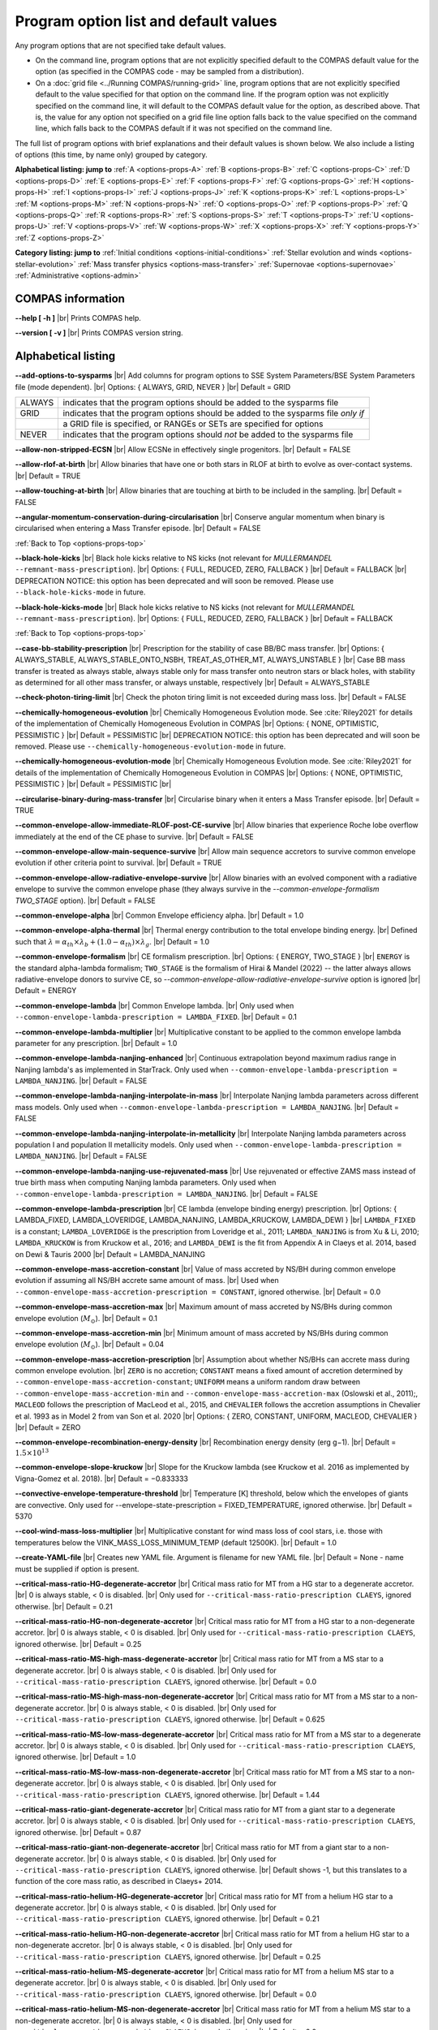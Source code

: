 Program option list and default values
======================================

Any program options that are not specified take default values.

- On the command line, program options that are not explicitly specified default to the COMPAS default value for the option (as specified in the COMPAS code - may be sampled from a distribution).

- On a :doc:`grid file <../Running COMPAS/running-grid>` line, program options that are not explicitly specified default to the value specified for that option on the command line. If the program option was not explicitly specified on the command line, it will default to the COMPAS default value for the option, as described above. That is, the value for any option not specified on a grid file line option falls back to the value specified on the command line, which falls back to the COMPAS default if it was not specified on the command line.


.. _options-props-top:

The full list of program options with brief explanations and their default values is shown below.  We also include a listing of options (this time, by name only) grouped by category.

**Alphabetical listing: jump to**
:ref:`A <options-props-A>` :ref:`B <options-props-B>` :ref:`C <options-props-C>` :ref:`D <options-props-D>`
:ref:`E <options-props-E>` :ref:`F <options-props-F>` :ref:`G <options-props-G>` :ref:`H <options-props-H>`
:ref:`I <options-props-I>` :ref:`J <options-props-J>` :ref:`K <options-props-K>` :ref:`L <options-props-L>`
:ref:`M <options-props-M>` :ref:`N <options-props-N>` :ref:`O <options-props-O>` :ref:`P <options-props-P>`
:ref:`Q <options-props-Q>` :ref:`R <options-props-R>` :ref:`S <options-props-S>` :ref:`T <options-props-T>`
:ref:`U <options-props-U>` :ref:`V <options-props-V>` :ref:`W <options-props-W>` :ref:`X <options-props-X>`
:ref:`Y <options-props-Y>` :ref:`Z <options-props-Z>`

**Category listing: jump to**
:ref:`Initial conditions <options-initial-conditions>`
:ref:`Stellar evolution and winds <options-stellar-evolution>`
:ref:`Mass transfer physics <options-mass-transfer>`
:ref:`Supernovae <options-supernovae>`
:ref:`Administrative <options-admin>`

COMPAS information
------------------

**--help [ -h ]** |br|
Prints COMPAS help.

**--version [ -v ]** |br|
Prints COMPAS version string.


Alphabetical listing
--------------------

.. _options-props-A:

**--add-options-to-sysparms** |br|
Add columns for program options to SSE System Parameters/BSE System Parameters file (mode dependent). |br|
Options: { ALWAYS, GRID, NEVER } |br|
Default = GRID

.. list-table::
   :widths: 11 80 
   :header-rows: 0
   :class: aligned-text

   * - ALWAYS
     - indicates that the program options should be added to the sysparms file
   * - GRID
     - indicates that the program options should be added to the sysparms file `only if`
   * -  
     - a GRID file is specified, or RANGEs or SETs are specified for options
   * - NEVER
     - indicates that the program options should `not` be added to the sysparms file

**--allow-non-stripped-ECSN** |br|
Allow ECSNe in effectively single progenitors. |br|
Default = FALSE

**--allow-rlof-at-birth** |br|
Allow binaries that have one or both stars in RLOF at birth to evolve as over-contact systems. |br|
Default = TRUE

**--allow-touching-at-birth** |br|
Allow binaries that are touching at birth to be included in the sampling. |br|
Default = FALSE

**--angular-momentum-conservation-during-circularisation** |br|
Conserve angular momentum when binary is circularised when entering a Mass Transfer episode. |br|
Default = FALSE

.. _options-props-B:

:ref:`Back to Top <options-props-top>`

**--black-hole-kicks** |br|
Black hole kicks relative to NS kicks (not relevant for `MULLERMANDEL` ``--remnant-mass-prescription``). |br|
Options: { FULL, REDUCED, ZERO, FALLBACK } |br|
Default = FALLBACK |br|
DEPRECATION NOTICE: this option has been deprecated and will soon be removed. Please use ``--black-hole-kicks-mode`` in future.

**--black-hole-kicks-mode** |br|
Black hole kicks relative to NS kicks (not relevant for `MULLERMANDEL` ``--remnant-mass-prescription``). |br|
Options: { FULL, REDUCED, ZERO, FALLBACK } |br|
Default = FALLBACK

.. _options-props-C:

:ref:`Back to Top <options-props-top>`

**--case-bb-stability-prescription** |br|
Prescription for the stability of case BB/BC mass transfer. |br|
Options: { ALWAYS_STABLE, ALWAYS_STABLE_ONTO_NSBH, TREAT_AS_OTHER_MT, ALWAYS_UNSTABLE } |br|
Case BB mass transfer is treated as always stable, always stable only for mass transfer onto neutron stars or black holes, with stability as determined for all other mass transfer, or always unstable, respectively |br|
Default = ALWAYS_STABLE

**--check-photon-tiring-limit** |br|
Check the photon tiring limit is not exceeded during mass loss. |br|
Default = FALSE

**--chemically-homogeneous-evolution** |br|
Chemically Homogeneous Evolution mode. See :cite:`Riley2021` for details of the implementation
of Chemically Homogeneous Evolution in COMPAS |br|
Options: { NONE, OPTIMISTIC, PESSIMISTIC } |br|
Default = PESSIMISTIC |br|
DEPRECATION NOTICE: this option has been deprecated and will soon be removed. Please use ``--chemically-homogeneous-evolution-mode`` in future.

**--chemically-homogeneous-evolution-mode** |br|
Chemically Homogeneous Evolution mode. See :cite:`Riley2021` for details of the implementation
of Chemically Homogeneous Evolution in COMPAS |br|
Options: { NONE, OPTIMISTIC, PESSIMISTIC } |br|
Default = PESSIMISTIC |br|

**--circularise-binary-during-mass-transfer** |br|
Circularise binary when it enters a Mass Transfer episode. |br|
Default = TRUE

**--common-envelope-allow-immediate-RLOF-post-CE-survive** |br|
Allow binaries that experience Roche lobe overflow immediately at the end of the CE phase to survive. |br|
Default = FALSE

**--common-envelope-allow-main-sequence-survive** |br|
Allow main sequence accretors to survive common envelope evolution if other criteria point to survival. |br|
Default = TRUE

**--common-envelope-allow-radiative-envelope-survive** |br| 
Allow binaries with an evolved component with a radiative envelope to survive the common envelope phase (they always survive in the 
`--common-envelope-formalism TWO_STAGE` option). |br|
Default = FALSE

**--common-envelope-alpha** |br|
Common Envelope efficiency alpha. |br|
Default = 1.0

**--common-envelope-alpha-thermal** |br|
Thermal energy contribution to the total envelope binding energy. |br|
Defined such that :math:`\lambda = \alpha_{th} \times \lambda_{b} + (1.0 - \alpha_{th}) \times \lambda_{g}`. |br|
Default = 1.0

**--common-envelope-formalism** |br|
CE formalism prescription. |br|
Options: { ENERGY, TWO_STAGE } |br|
``ENERGY`` is the standard alpha-lambda formalism; ``TWO_STAGE`` is the formalism of Hirai & Mandel (2022) -- the latter always allows radiative-envelope 
donors to survive CE, so `--common-envelope-allow-radiative-envelope-survive` option is ignored |br| 
Default = ENERGY

**--common-envelope-lambda** |br|
Common Envelope lambda. |br|
Only used when ``--common-envelope-lambda-prescription = LAMBDA_FIXED``. |br|
Default = 0.1

**--common-envelope-lambda-multiplier** |br|
Multiplicative constant to be applied to the common envelope lambda parameter for any prescription. |br|
Default = 1.0

**--common-envelope-lambda-nanjing-enhanced** |br|
Continuous extrapolation beyond maximum radius range in Nanjing lambda's as implemented in StarTrack. Only used when ``--common-envelope-lambda-prescription = LAMBDA_NANJING``. |br|
Default = FALSE

**--common-envelope-lambda-nanjing-interpolate-in-mass** |br|
Interpolate Nanjing lambda parameters across different mass models. Only used when ``--common-envelope-lambda-prescription = LAMBDA_NANJING``. |br|
Default = FALSE

**--common-envelope-lambda-nanjing-interpolate-in-metallicity** |br|
Interpolate Nanjing lambda parameters across population I and population II metallicity models. Only used when ``--common-envelope-lambda-prescription = LAMBDA_NANJING``. |br|
Default = FALSE

**--common-envelope-lambda-nanjing-use-rejuvenated-mass** |br|
Use rejuvenated or effective ZAMS mass instead of true birth mass when computing Nanjing lambda parameters. Only used when ``--common-envelope-lambda-prescription = LAMBDA_NANJING``. |br|
Default = FALSE

**--common-envelope-lambda-prescription** |br|
CE lambda (envelope binding energy) prescription. |br|
Options: { LAMBDA_FIXED, LAMBDA_LOVERIDGE, LAMBDA_NANJING, LAMBDA_KRUCKOW, LAMBDA_DEWI } |br|
``LAMBDA_FIXED`` is a constant; ``LAMBDA_LOVERIDGE`` is the prescription from Loveridge et al., 2011; ``LAMBDA_NANJING`` is from Xu & Li, 2010; ``LAMBDA_KRUCKOW`` is from Kruckow et al., 2016; and ``LAMBDA_DEWI`` is the fit from Appendix A in Claeys et al. 2014, based on Dewi & Tauris 2000 |br|
Default = LAMBDA_NANJING

**--common-envelope-mass-accretion-constant** |br|
Value of mass accreted by NS/BH during common envelope evolution if assuming all NS/BH accrete same amount of mass. |br|
Used when ``--common-envelope-mass-accretion-prescription = CONSTANT``, ignored otherwise. |br|
Default = 0.0

**--common-envelope-mass-accretion-max** |br|
Maximum amount of mass accreted by NS/BHs during common envelope evolution (:math:`M_\odot`). |br|
Default = 0.1

**--common-envelope-mass-accretion-min** |br|
Minimum amount of mass accreted by NS/BHs during common envelope evolution (:math:`M_\odot`). |br|
Default = 0.04

**--common-envelope-mass-accretion-prescription** |br|
Assumption about whether NS/BHs can accrete mass during common envelope evolution. |br|
``ZERO`` is no accretion; ``CONSTANT`` means a fixed amount of accretion determined by ``--common-envelope-mass-accretion-constant``; ``UNIFORM`` means a uniform random draw between ``--common-envelope-mass-accretion-min`` and ``--common-envelope-mass-accretion-max`` (Oslowski et al., 2011);, ``MACLEOD`` follows the prescription of MacLeod et al., 2015, and ``CHEVALIER`` follows the accretion assumptions in Chevalier et al. 1993 as in Model 2 from van Son et al. 2020 |br|
Options: { ZERO, CONSTANT, UNIFORM, MACLEOD, CHEVALIER } |br|
Default = ZERO

**--common-envelope-recombination-energy-density** |br|
Recombination energy density (erg g−1). |br|
Default = :math:`1.5 \times 10^{13}`

**--common-envelope-slope-kruckow** |br|
Slope for the Kruckow lambda (see Kruckow et al. 2016 as implemented by Vigna-Gomez et al. 2018). |br|
Default = −0.833333

**--convective-envelope-temperature-threshold** |br|
Temperature [K] threshold, below which the envelopes of giants are convective. 
Only used for --envelope-state-prescription = FIXED_TEMPERATURE, ignored otherwise. |br|
Default = 5370

**--cool-wind-mass-loss-multiplier** |br|
Multiplicative constant for wind mass loss of cool stars, i.e. those with temperatures below the
VINK_MASS_LOSS_MINIMUM_TEMP (default 12500K). |br|
Default = 1.0

**--create-YAML-file** |br|
Creates new YAML file.  Argument is filename for new YAML file. |br|
Default = None - name must be supplied if option is present.

**--critical-mass-ratio-HG-degenerate-accretor** |br|
Critical mass ratio for MT from a HG star to a degenerate accretor. |br|
0 is always stable, < 0 is disabled. |br|
Only used for ``--critical-mass-ratio-prescription CLAEYS``, ignored otherwise. |br|
Default = 0.21

**--critical-mass-ratio-HG-non-degenerate-accretor** |br|
Critical mass ratio for MT from a HG star to a non-degenerate accretor. |br|
0 is always stable, < 0 is disabled. |br|
Only used for ``--critical-mass-ratio-prescription CLAEYS``, ignored otherwise. |br|
Default = 0.25

**--critical-mass-ratio-MS-high-mass-degenerate-accretor** |br|
Critical mass ratio for MT from a MS star to a degenerate accretor. |br|
0 is always stable, < 0 is disabled. |br|
Only used for ``--critical-mass-ratio-prescription CLAEYS``, ignored otherwise. |br|
Default = 0.0

**--critical-mass-ratio-MS-high-mass-non-degenerate-accretor** |br|
Critical mass ratio for MT from a MS star to a non-degenerate accretor. |br|
0 is always stable, < 0 is disabled. |br|
Only used for ``--critical-mass-ratio-prescription CLAEYS``, ignored otherwise. |br|
Default = 0.625

**--critical-mass-ratio-MS-low-mass-degenerate-accretor** |br|
Critical mass ratio for MT from a MS star to a degenerate accretor. |br|
0 is always stable, < 0 is disabled. |br|
Only used for ``--critical-mass-ratio-prescription CLAEYS``, ignored otherwise. |br|
Default = 1.0

**--critical-mass-ratio-MS-low-mass-non-degenerate-accretor** |br|
Critical mass ratio for MT from a MS star to a non-degenerate accretor. |br|
0 is always stable, < 0 is disabled. |br|
Only used for ``--critical-mass-ratio-prescription CLAEYS``, ignored otherwise. |br|
Default = 1.44

**--critical-mass-ratio-giant-degenerate-accretor** |br|
Critical mass ratio for MT from a giant star to a degenerate accretor. |br|
0 is always stable, < 0 is disabled. |br|
Only used for ``--critical-mass-ratio-prescription CLAEYS``, ignored otherwise. |br|
Default = 0.87

**--critical-mass-ratio-giant-non-degenerate-accretor** |br|
Critical mass ratio for MT from a giant star to a non-degenerate accretor. |br|
0 is always stable, < 0 is disabled. |br|
Only used for ``--critical-mass-ratio-prescription CLAEYS``, ignored otherwise. |br|
Default shows -1, but this translates to a function of the core mass ratio, as described in Claeys+ 2014. 

**--critical-mass-ratio-helium-HG-degenerate-accretor** |br|
Critical mass ratio for MT from a helium HG star to a degenerate accretor. |br|
0 is always stable, < 0 is disabled. |br|
Only used for ``--critical-mass-ratio-prescription CLAEYS``, ignored otherwise. |br|
Default = 0.21

**--critical-mass-ratio-helium-HG-non-degenerate-accretor** |br|
Critical mass ratio for MT from a helium HG star to a non-degenerate accretor. |br|
0 is always stable, < 0 is disabled. |br|
Only used for ``--critical-mass-ratio-prescription CLAEYS``, ignored otherwise. |br|
Default = 0.25

**--critical-mass-ratio-helium-MS-degenerate-accretor** |br|
Critical mass ratio for MT from a helium MS star to a degenerate accretor. |br|
0 is always stable, < 0 is disabled. |br|
Only used for ``--critical-mass-ratio-prescription CLAEYS``, ignored otherwise. |br|
Default = 0.0

**--critical-mass-ratio-helium-MS-non-degenerate-accretor** |br|
Critical mass ratio for MT from a helium MS star to a non-degenerate accretor. |br|
0 is always stable, < 0 is disabled. |br|
Only used for ``--critical-mass-ratio-prescription CLAEYS``, ignored otherwise. |br|
Default = 0.0

**--critical-mass-ratio-helium-giant-degenerate-accretor** |br|
Critical mass ratio for MT from a helium giant star to a degenerate accretor. |br|
0 is always stable, < 0 is disabled. |br|
Only used for ``--critical-mass-ratio-prescription CLAEYS``, ignored otherwise. |br|
Default = 0.87

**--critical-mass-ratio-helium-giant-non-degenerate-accretor** |br|
Critical mass ratio for MT from a helium giant star to a non-degenerate accretor. |br|
0 is always stable, < 0 is disabled. |br|
Only used for ``--critical-mass-ratio-prescription CLAEYS``, ignored otherwise. |br|
Default = 1.28

**--critical-mass-ratio-prescription** |br|
Critical mass ratio stability prescription (if any). |br|
Options: { NONE, ZERO, CLAEYS, GE, GE_IC, HURLEY_HJELLMING_WEBBINK } |br|
``NONE``    defaults to the zeta prescription for stability. |br|
``CLAEYS``  uses qCrit values from Claeys et al. 2014. |br|
``GE``      uses qCrit values from Ge et al. series (Papers I-V) (adiabatic assumption). |br|
``GE_IC``   uses qCrit values from Ge et al. series (Papers I-V) (isentropic envelope assumption). |br|
``HURLEY_HJELLMING_WEBBINK`` uses qCrit values from Hurley et al. 2002 (Hjellming & Webbink 1987 for mass transfer from a giant primary). |br|
Warning: if running with ``--critical-mass-ratio-prescription``, zetas will not be computed, so should not be trusted in the outputs. |br|
Default = NONE |br|

**--critical-mass-ratio-white-dwarf-degenerate-accretor** |br|
Critical mass ratio for MT from a white dwarf to a degenerate accretor. |br|
0 is always stable, < 0 is disabled. |br|
Only used for ``--critical-mass-ratio-prescription CLAEYS``, ignored otherwise. |br|
Default = 1.6

**--critical-mass-ratio-white-dwarf-non-degenerate-accretor** |br|
Critical mass ratio for MT from a white dwarf to a non-degenerate accretor. |br|
0 is always stable, < 0 is disabled. |br|
Only used for ``--critical-mass-ratio-prescription CLAEYS``, ignored otherwise. |br|
Default = 0.0

.. _options-props-D:

:ref:`Back to Top <options-props-top>`

**--debug-classes** |br|
Developer-defined debug classes to enable (vector). |br|
Default = `All debug classes enabled (e.g. no filtering)`

**--debug-level** |br|
Determines which print statements are displayed for debugging. |br|
Default = 0

**--debug-to-file** |br|
Write debug statements to file. |br|
Default = FALSE

**--detailed-output** |br|
Print BSE detailed information to file. |br|
Default = FALSE

.. _options-props-E:

:ref:`Back to Top <options-props-top>`

**--eccentricity [ -e ]** |br|
Initial eccentricity for a binary star when evolving in BSE mode.
Default = 0.0 |br|

**--eccentricity-distribution** |br|
Initial eccentricity distribution. |br|
Options: { ZERO, FLAT, GELLER+2013, THERMAL, DUQUENNOYMAYOR1991, SANA2012 } |br|
``ZERO`` always circular, ``FLAT`` is uniform on [``--eccentricity-min``,``--eccentricity-max``], ``THERMAL`` is p(e) proportional to e, and the other options refer to the distributions of Geller et al. 2013, Duqennoy & Mayor 1991, and Sana et al. 2012. |br|
Default = ZERO

**--eccentricity-max** |br|
Maximum eccentricity to generate. |br|
Default = 1.0

**--eccentricity-min** |br|
Minimum eccentricity to generate. |br|
Default = 0.0

**--eddington-accretion-factor** |br|
Multiplication factor for Eddington accretion for NS & BH (i.e. > 1 is super-eddington and 0 is no accretion). |br|
Default = 1.0

**--emit-gravitational-radiation**  |br|
Emit gravitational radiation at each timestep of binary evolution according to Peters 1964. |br|
Default = FALSE

**--enable-warnings** |br|
Display warning messages to stdout. |br|
Default = FALSE

**--enable-rotationally-enhanced-mass-loss** |br|
Enable rotationally enhanced mass loss for rapidly rotating stars following Langer (1998)
Default = FALSE

**--enhance-CHE-lifetimes-luminosities** |br|
Enhance lifetimes and luminosities of CH stars using a fit to detailed models from Szecsi et al. (2015)
Default = FALSE

**--envelope-state-prescription** |br|
Prescription for determining whether the envelope of the star is convective or radiative. |br|
Options: { LEGACY, HURLEY, FIXED_TEMPERATURE } |br|
``LEGACY`` refers to the model used in Stevenson et al., 2017 |br|
``HURLEY`` refers to the model of Hurley, Pols, Tout, 2002 |br|
``FIXED_TEMPERATURE`` assumes that a deep convective envelope developes only when the temperature drops below ``CONVECTIVE_BOUNDARY_TEMPERATURE`` (Klencki et al., 2020) |br|
Default = LEGACY

**--errors-to-file** |br|
Write error messages to file. |br|
Default = FALSE

**--expel-convective-envelope-above-luminosity-threshold** |br|
Expel convective envelope in a pulsation if the luminosity to mass ratio exceeds the threshold given by ``--luminosity-to-mass-threshold`` |br|
Default = FALSE

**--evolve-double-white-dwarfs** |br|
Continue evolving double white dwarf systems after their formation. |br|
Default = FALSE

**--evolve-main-sequence-mergers** |br|
Continue evolving the remnant after a main sequence merger. |br|
Default = FALSE

**--evolve-pulsars** |br|
Evolve pulsar properties of Neutron Stars. |br|
Default = FALSE

**--evolve-unbound-systems** |br|
Continue evolving stars even if the binary is disrupted. |br|
Default = TRUE

.. _options-props-F:

:ref:`Back to Top <options-props-top>`

**--fix-dimensionless-kick-magnitude** |br|
Fix dimensionless kick magnitude to this value. |br|
Default = n/a (not used if option not present)

**--fp-error-mode** |br|
Specifies the floating-point error handling mode. |br|
Options: { OFF, ON, DEBUG } |br|
Default = OFF |br|
Refer to :doc:`../Handling errors/handling-errors` for a discussion of the option values.

**--fryer-supernova-engine** |br|
Supernova engine type if using the remnant mass prescription from :cite:`Fryer2012`. |br|
Options: { DELAYED, RAPID } |br|
Default = DELAYED

**--fryer-22-fmix** |br|
Parameter describing the mixing growth time when using the 'FRYER2022' remnant mass prescription  :cite:`Fryer2022`. |br|
Default = 0.5, which is closest to the 'DELAYED' remnant mass prescription from :cite:`Fryer2012`. |br|
A value of 4.0 is closest to  the 'RAPID' remnant mass prescription from :cite:`Fryer2012`. |br|
If the FALLBACK option is used for the kicks, then the proto core masses will be determined by the fryer-supernova-engine option.

**--fryer-22-mcrit** |br|
Critical CO core mass for black hole formation when using the 'FRYER2022' remnant mass distribution :cite:`Fryer2022`. |br|
Default = 5.75



.. _options-props-G:

:ref:`Back to Top <options-props-top>`

**--grid** |br|
Grid filename. (See :doc:`grid file <../Running COMPAS/running-grid>`) |br|
Default = ’’ (None)

**--grid-lines-to-process** |br|
The number of grid file lines to be processed. |br|
Default = Process to EOF

**--grid-start-line** |br|
The first line of the grid file to be processed. |br|
Default = 0

.. _options-props-H:

:ref:`Back to Top <options-props-top>`

**--hdf5-buffer-size** |br|
The ``HDF5`` IO buffer size for writing to ``HDF5`` logfiles (number of ``HDF5`` chunks). |br|
Default = 1

**--hdf5-chunk-size** |br|
The ``HDF5`` dataset chunk size to be used when creating ``HDF5`` logfiles (number of logfile entries). |br|
Default = 100000

**--help [ -h ]** |br|
Prints COMPAS help (-h is short form, --help includes more information).

.. _options-props-I:

:ref:`Back to Top <options-props-top>`

**--include-WD-binaries-as-DCO** |br|
When enabled, changes the definition of "Double Compact Object" from a binary comprised of any two of {Neutron Star, Black Hole} |br|
to a binary star comprised of any two of {Helium White Dwarf, Carbon-Oxygen White Dwarf, Oxygen-Neon White Dwarf, Neutron Star, Black Hole}. |br|
Default = FALSE

**--initial-mass** |br|
Initial mass for a single star when evolving in SSE mode (:math:`M_\odot`). |br|
Default = Sampled from IMF

**--initial-mass-1** |br|
Initial mass for the primary star when evolving in BSE mode (:math:`M_\odot`). |br|
Default = Sampled from IMF

**--initial-mass-2** |br|
Initial mass for the secondary star when evolving in BSE mode (:math:`M_\odot`). |br|
Default = Sampled from IMF

**--initial-mass-function [ -i ]** |br|
Initial mass function. |br|
Options: { SALPETER, POWERLAW, UNIFORM, KROUPA } |br|
``SALPETER`` and ``KROUPA`` use the IMFs of Salpeter 1955 and Kroupa 2001 |br|
``POWERLAW`` samples from a single power law with slope ``--initial-mass-power`` |br|
``UNIFORM`` samples uniformly between ``--initial-mass-min`` and ``--initial-mass-min`` |br|
Default = KROUPA

**--initial-mass-max** |br|
Maximum mass to generate using given IMF (:math:`M_\odot`). |br|
Default = 150.0

**--initial-mass-min** |br|
Minimum mass to generate using given IMF (:math:`M_\odot`). |br|
Default = 5.0

**--initial-mass-power** |br|
Single power law power to generate primary mass using ``POWERLAW`` IMF. |br|
Default = 0.0

.. _options-props-J:

.. _options-props-K:

:ref:`Back to Top <options-props-top>`

**--kick-direction** |br|
Natal kick direction distribution. |br|
Options: { ISOTROPIC, INPLANE, PERPENDICULAR, POWERLAW, WEDGE, POLES } |br|
Kick angles are defined relative to the spin axis. |br|
``INPLANE`` and ``PERPENDICULAR`` are strictly in the equatorial plane or in polar directions. |br|
``WEDGE`` and ``POLES`` are preferentially but exactly in the equatorial plane or in polar directions with 1 degree scales, respectively. |br|
``POWERLAW`` quantifies the preference for polar vs planar kicks with the ``--kick-direction-power`` parameter. |br|
Default = ISOTROPIC |br|
DEPRECATION NOTICE: this option has been deprecated and will soon be removed. Please use ``--kick-direction-distribution`` in future.

**--kick-direction-distribution** |br|
Natal kick direction distribution. |br|
Options: { ISOTROPIC, INPLANE, PERPENDICULAR, POWERLAW, WEDGE, POLES } |br|
Kick angles are defined relative to the spin axis. |br|
``INPLANE`` and ``PERPENDICULAR`` are strictly in the equatorial plane or in polar directions. |br|
``WEDGE`` and ``POLES`` are preferentially but exactly in the equatorial plane or in polar directions with 1 degree scales, respectively. |br|
``POWERLAW`` quantifies the preference for polar vs planar kicks with the ``--kick-direction-power`` parameter. |br|
Default = ISOTROPIC |br|



**--kick-direction-power** |br|
Power for power law kick direction distribution, where 0.0 = isotropic, +ve = polar, -ve = in plane. |br|
Default = 0.0 (isotropic)

**--kick-magnitude** |br|
Value to be used as the (drawn) kick magnitude for a single star when evolving in SSE mode, should the star
undergo a supernova event (:math:`km s^{−1}`). |br|
If a value for option ``--kick-magnitude-random`` is specified, it will be used in preference to ``--kick-magnitude``. |br|
Default = 0.0

**--kick-magnitude-1** |br|
Value to be used as the (drawn) kick magnitude for the primary star of a binary system when evolving in
BSE mode, should the star undergo a supernova event (:math:`km s^{−1}`). |br|
If a value for option ``--kick-magnitude-random-1`` is specified, it will be used in preference to ``--kick-magnitude-1``. |br|
Default = 0.0

**--kick-magnitude-2** |br|
Value to be used as the (drawn) kick magnitude for the secondary star of a binary system when evolving in
BSE mode, should the star undergo a supernova event (:math:`km s^{−1}`). |br|
If a value for option ``--kick-magnitude-random-2`` is specified, it will be used in preference to ``--kick-magnitude-2``. |br|
Default = 0.0

**--kick-magnitude-distribution** |br|
Natal kick magnitude distribution. |br|
Options: { ZERO, FIXED, FLAT, MAXWELLIAN, BRAYELDRIDGE, MULLER2016, MULLER2016MAXWELLIAN, MULLERMANDEL } |br|
``ZERO`` assigns kick magnitudes of 0.0. |br|
``FIXED`` always sets the magnitude to a fixed value based on supernova type. |br|
``FLAT`` and ``MAXWELLIAN`` draw kicks from uniform or Maxwellian (e.g., Hobbs et al., 2005) distributions, respectively. |br|
``BRAYELDRIDGE`` and ``MULLERMANDEL`` use momentum-preserving kicks from Bray & Eldrigde 2018 and Mandel & Mueller 2020, respectively. |br|
``MULLER2016`` and ``MULLER2016MAXWELLIAN`` use kicks from Mueller 2016 as implemented in Vigna-Gomez et al., 2018 |br|
(reduced by a factor of sqrt(3) in the latter case). |br|
Note that this is independent from ``--remnant-mass-prescription`` to provide flexibility; however, the ``MULLERMANDEL`` |br| 
kick prescription is intended to be consistently used with the ``MULLERMANDEL`` remnant mass prescription, |br|
as well as with the ``MALTSEV2024`` remnant mass prescription. |br|
Default = MULLERMANDEL

**--kick-magnitude-max** |br|
Maximum drawn kick magnitude (:math:`km s^{−1}`). |br|
Must be > 0 if using ``--kick-magnitude-distribution = FLAT``. |br|
Default = −1.0

**--kick-magnitude-random** |br|
CDF value to be used to draw the kick magnitude for a single star when evolving in SSE mode, should the star undergo a
supernova event and should the chosen distribution sample from a cumulative distribution function. |br|
Must be a floating-point number in the range :math:`[0.0, 1.0)`. |br|
The specified value for this option will be used in preference to any specified value for ``--kick-magnitude``. |br|
Default = Random number drawn uniformly from :math:`[0.0, 1.0)`

**--kick-magnitude-random-1** |br|
CDF value to be used to draw the kick magnitude for the primary star of a binary system when evolving in BSE mode,
should the star undergo a supernova event and should the chosen distribution sample from a cumulative distribution function. |br|
Must be a floating-point number in the range :math:`[0.0, 1.0)`. |br|
The specified value for this option will be used in preference to any specified value for ``--kick-magnitude-1``. |br|
Default = Random number drawn uniformly from :math:`[0.0, 1.0)`

**--kick-magnitude-random-2** |br|
CDF value to be used to draw the kick magnitude for the secondary star of a binary system when evolving in BSE mode,
should the star undergo a supernova event and should the chosen distribution sample from a cumulative distribution function. |br|
Must be a floating-point number in the range :math:`[0.0, 1.0)`. |br|
The specified value for this option will be used in preference to any specified value for ``--kick-magnitude-2``. |br|
Default = Random number drawn uniformly from :math:`[0.0, 1.0)`

**--kick-magnitude-sigma-CCSN-BH** |br|
Sigma for chosen kick magnitude distribution for black holes (:math:`km s^{−1}`). |br|
Ignored if not needed for the chosen kick magnitude distribution. |br|
Default = 265.0

**--kick-magnitude-sigma-CCSN-NS** |br|
Sigma for chosen kick magnitude distribution for neutron stars (:math:`km s^{−1}`). |br|
Ignored if not needed for the chosen kick magnitude distribution. |br|
Default = 265.0

**--kick-magnitude-sigma-ECSN** |br|
Sigma for chosen kick magnitude distribution for ECSN (:math:`km s^{−1}`). |br|
Ignored if not needed for the chosen kick magnitude distribution. |br|
Default = 30.0

**--kick-magnitude-sigma-USSN** |br|
Sigma for chosen kick magnitude distribution for USSN (:math:`km s^{−1}`). |br|
Ignored if not needed for the chosen kick magnitude distribution. |br|
Default = 30.0

**--kick-mean-anomaly-1** |br|
The mean anomaly at the instant of the supernova for the primary star of a binary system when evolving in
BSE mode, should it undergo a supernova event. |br|
Must be a floating-point number in the range :math:`[0.0, 2\pi)`. |br|
Default = Random number drawn uniformly from :math:`[0.0, 2\pi)`

**--kick-mean-anomaly-2** |br|
The mean anomaly at the instant of the supernova for the secondary star of a binary system when evolving
in BSE mode, should it undergo a supernova event. |br|
Must be a floating-point number in the range :math:`[0.0, 2\pi)`. |br|
Default = Random number drawn uniformly from :math:`[0.0, 2\pi)`

**--kick-phi-1** |br|
The angle between ’x’ and ’y’, both in the orbital plane of the supernova vector, for the primary star of
a binary system when evolving in BSE mode, should it undergo a supernova event (radians). |br|
Default = Drawn according to specified ``--kick-direction`` distribution

**--kick-phi-2** |br|
The angle between ’x’ and ’y’, both in the orbital plane of the supernova vector, for the secondary
star of a binary system when evolving in BSE mode, should it undergo a supernova event (radians). |br|
Default = Drawn according to specified ``--kick-direction`` distribution

**--kick-scaling-factor** |br|
Arbitrary factor used to scale kicks. |br|
Default = 1.0

**--kick-theta-1** |br|
The angle between the orbital plane and the ’z’ axis of the supernova vector for the primary star of a
binary system when evolving in BSE mode, should it undergo a supernova event (radians). |br|
Default = Drawn according to specified ``--kick-direction`` distribution

**--kick-theta-2** |br|
The angle between the orbital plane and the ’z’ axis of the supernova vector for the secondary star of a
binary system when evolving in BSE mode, should it undergo a supernova event (radians). |br|
Default = Drawn according to specified ``--kick-direction`` distribution

.. _options-props-L:

:ref:`Back to Top <options-props-top>`

**--LBV-mass-loss-prescription** |br|
Luminous blue variable mass loss prescription. |br|
Options: { NONE, ZERO, HURLEY, HURLEY_ADD, BELCZYNSKI } |br|
``NONE``       : No LBV winds |br|
``ZERO``       : No LBV winds |br|
``HURLEY``     : Hurley, Pols, Tout (2000) |br|
``HURLEY_ADD`` : ``HURLEY`` in addition to other winds |br|
``BELCZYNSKI`` : Belzcynski et al. 2010 |br|
Default = HURLEY_ADD |br|
DEPRECATION NOTICE: the value of ``NONE`` for this option has been deprecated and will soon be removed. Please use ``ZERO`` in future.

**--log-classes** |br|
Logging classes to be enabled (vector). |br|
Default = `All debug classes enabled (e.g. no filtering)`

**--logfile-common-envelopes** |br|
Filename for Common Envelopes logfile (BSE mode). |br|
Default = ’BSE_Common_Envelopes’

**--logfile-common-envelopes-record-types** |br|
Enabled record types for Common Envelopes logfile (BSE mode). |br|
Default = -1 (all record types) |br|

**--logfile-definitions** |br|
Filename for logfile record definitions file. |br|
Default = ’’ (None)

**--logfile-detailed-output** |br|
Filename for the Detailed Output logfile. |br|
Default = ’SSE_Detailed_Output’ for SSE mode; ’BSE_Detailed_Output’ for BSE mode |br|

**--logfile-detailed-output-record-types** |br|
Enabled record types for the Detailed Output logfile. |br|
Default = -1 (all record types) |br|

**--logfile-double-compact-objects** |br|
Filename for the Double Compact Objects logfile (BSE mode). |br|
Default = ’BSE_Double_Compact_Objects’

**--logfile-double-compact-objects-record-types** |br|
Enabled record types for the Double Compact Objects logfile (BSE mode). |br|
Default = -1 (all record types) |br|

**--logfile-name-prefix** |br|
Prefix for logfile names. |br|
Default = ’’ (None)

**--logfile-pulsar-evolution** |br|
Filename for the Pulsar Evolution logfile (BSE mode). |br|
Default = ’BSE_Pulsar_Evolution’

**--logfile-pulsar-evolution-record-types** |br|
Enabled record types for the Pulsar Evolution logfile (BSE mode). |br|
Default = -1 (all record types) |br|

**--logfile-rlof-parameters** |br|
Filename for the RLOF Printing logfile (BSE mode). |br|
Default = ’BSE_RLOF’

**--logfile-rlof-parameters-record-types** |br|
Enabled record types for the RLOF Printing logfile (BSE mode). |br|
Default = -1 (all record types) |br|

**--logfile-supernovae** |br|
Filename for the Supernovae logfile. |br|
Default = ’SSE_Supernovae’ for SSE mode; ’BSE_Supernovae’ for BSE mode |br|

**--logfile-supernovae-record-types** |br|
Enabled record types for the Supernovae logfile. |br|
Default = -1 (all record types) |br|

**--logfile-switch-log** |br|
Filename for the Switch Log logfile. |br|
Default = ’SSE_Switch_Log’ for SSE mode; ’BSE_Switch_Log’ for BSE mode |br|

**--logfile-system-parameters** |br|
Filename for the System Parameters logfile (BSE mode). |br|
Default = ’SSE_System_Parameters’ for SSE mode; ’BSE_System_Parameters’ for BSE mode |br|

**--logfile-system-parameters-record-types** |br|
Enabled record types for the System Parameters logfile (BSE mode). |br|
Default = -1 (all record types) |br|

**--logfile-type** |br|
The type of logfile to be produced by COMPAS. Options are: HDF5, CSV, TSV, TXT. |br|
Default = ’HDF5’

**--log-level** |br|
Determines which print statements are included in the logfile. |br|
Default = 0

**--luminous-blue-variable-multiplier** |br|
Multiplicative constant for LBV mass loss. (Use 10 for Mennekens & Vanbeveren (2014)). |br|
Note that wind mass loss will also be multiplied by the ``--overall-wind-mass-loss-multiplier``. |br|
Default = 1.5

**--luminous-blue-variable-prescription** |br|
Luminous blue variable mass loss prescription. |br|
Options: { NONE, ZERO, HURLEY, HURLEY_ADD, BELCZYNSKI } |br|
``NONE``       : No LBV winds |br|
``ZERO``       : No LBV winds |br|
``HURLEY``     : Hurley, Pols, Tout (2000) LBV winds only for LBV stars |br|
``HURLEY_ADD`` : ``HURLEY`` in addition to other winds |br|
``BELCZYNSKI`` : Belzcynski et al. 2010 |br|
Default = HURLEY_ADD |br|
DEPRECATION NOTICE: this option has been deprecated and will soon be removed. Please use ``--LBV-mass-loss-prescription`` in future. |br|
DEPRECATION NOTICE: the value of ``NONE`` for this option has been deprecated and will soon be removed. Please use ``ZERO`` in future.

**--luminosity-to-mass-threshold** |br|
Threshold :math:`\log_{10}(Luminosity/Mass)` (in solar units) above which, if the option
``expel-convective-envelope-above-luminosity-threshold`` is set to TRUE, pulsations eject the convective envelope |br|
Default = 4.2

.. _options-props-M:

:ref:`Back to Top <options-props-top>`

**--main-sequence-core-mass-prescription** |br|
Main sequence core mass prescription. |br|
Options: {NONE, MANDEL, SHIKAUCHI} |br|
``NONE``      : No core mass treatment |br|
``MANDEL``    : The core following case A mass transfer is set equal to the expected core mass of a newly formed HG star
 with mass equal to that of the donor, scaled by the fraction of the donor's MS lifetime at mass transfer |br|
``SHIKAUCHI`` : Core mass according to Shikauchi et al. (2024) |br|
Default = MANDEL |br|

**--mass-change-fraction** |br|
Approximate desired fractional change in stellar mass on phase when setting SSE and BSE timesteps (applied before ``--timestep--multiplier``). |br|
Recommended value is 0.005. |br|
A value of 0.0 means that this choice is ignored, and timestep estimates will be calculated by COMPAS. |br|
Default = 0.0

**--mass-loss-prescription** |br|
Mass loss prescription. |br|
Options: { ZERO, NONE, HURLEY, BELCZYNSKI2010, MERRITT2024 } |br|
``ZERO/NONE``     : No wind mass loss |br|
``HURLEY``        : Mass loss according to Hurley (2000) |br|
``BELCZYNSKI2010``: Mass loss as per Belczynski (2010), and the default prior to 2023 |br|
``MERRITT2024``   : Flexible mass loss with phase specific options: (OB, RSG, WR, VMS) |br|
Default = MERRITT2024 |br|
DEPRECATION NOTICE: the value of ``NONE`` for this option has been deprecated and will soon be removed. Please use ``ZERO`` in future.


**--mass-ratio [ -q ]** |br|
Mass ratio :math:`\frac{m2}{m1}` used to determine secondary mass if not specified via ``--initial-mass-2``. |br|
Default: value is sampled if option not specified.

**--mass-ratio-distribution** |br|
Initial mass ratio distribution for :math:`q = \frac{m2}{m1}`. |br|
Options: { FLAT, DUQUENNOYMAYOR1991, SANA2012 } |br|
``FLAT`` is uniform in the mass ratio between ``--mass-ratio-min`` and ``--mass-ratio-max``. |br|
Other prescriptions follow Duquennoy & Mayor 1991 and Sana et al. 2012 |br|
Default = FLAT

**--mass-ratio-max** |br|
Maximum mass ratio :math:`\frac{m2}{m1}` to generate. |br|
Default = 1.0

**--mass-ratio-min** |br|
Minimum mass ratio :math:`\frac{m2}{m1}` to generate. |br|
Default = 0.01

**--mass-transfer** |br|
Enable mass transfer. |br|
Default = TRUE |br|
DEPRECATION NOTICE: this option has been deprecated and will soon be removed. Please use ``--use-mass-transfer`` in future.

**--mass-transfer-accretion-efficiency-prescription** |br|
Mass transfer accretion efficiency prescription. |br|
Options: { THERMAL, FIXED } |br|
Default = THERMAL

**--mass-transfer-angular-momentum-loss-prescription** |br|
Mass Transfer Angular Momentum Loss prescription. |br|
Options: { JEANS, ISOTROPIC, CIRCUMBINARY, MACLEOD_LINEAR, ARBITRARY } |br|
Default = ISOTROPIC

**--mass-transfer-fa** |br|
Mass Transfer fraction accreted (beta). |br|
Used when ``--mass-transfer-accretion-efficiency-prescription = FIXED``. |br|
Default = 0.5

**--mass-transfer-jloss** |br|
Specific angular momentum with which the non-accreted system leaves the system. |br|
Used when ``--mass-transfer-angular-momentum-loss-prescription = ARBITRARY``, ignored otherwise. |br|
Default = 1.0

**--mass-transfer-jloss-macleod-linear-fraction-degen** |br|
Specific angular momentum interpolation fraction for degenerate accretors, linear between 0 and 1 corresponding to the accretor and L2 point. |br|
Used when ``--mass-transfer-angular-momentum-loss-prescription = MACLEOD_LINEAR``, ignored otherwise. |br|
Default = 0.5

**--mass-transfer-jloss-macleod-linear-fraction-non-degen** |br|
Specific angular momentum interpolation fraction for non-degenerate accretors, linear between 0 and 1 corresponding to the accretor and L2 point. |br|
Used when ``--mass-transfer-angular-momentum-loss-prescription = MACLEOD_LINEAR``, ignored otherwise. |br|
Default = 0.5

**--mass-transfer-rejuvenation-prescription** |br|
Mass Transfer Rejuvenation prescription. |br|
Options: { HURLEY, STARTRACK } |br|
``HURLEY`` uses the Hurley, Pols, Tout (2000) model. |br|
``STARTRACK`` uses the model from Belczynski et al. 2008 |br|
Default = STARTRACK

**--mass-transfer-thermal-limit-accretor** |br|
Mass Transfer Thermal Accretion limit multiplier. |br|
Options: { CFACTOR, ROCHELOBE } |br|
Default = CFACTOR |br|
DEPRECATION NOTICE: this option has been deprecated and will soon be removed. Please use ``--mass-transfer-thermal-limit-accretor-multiplier`` in future.

**--mass-transfer-thermal-limit-accretor-multiplier** |br|
Mass Transfer Thermal Accretion limit multiplier. |br|
Options: { CFACTOR, ROCHELOBE } |br|
Default = CFACTOR

**--mass-transfer-thermal-limit-C** |br|
Mass Transfer Thermal rate factor for the accretor. |br|
Default = 10.0

**--maximum-evolution-time** |br|
Maximum time to evolve binaries (Myr). Evolution of the binary will stop if this number is reached. |br|
Default = 13700.0

**--maximum-mass-donor-nandez-ivanova** |br|
Maximum donor mass allowed for the revised common envelope formalism of Nandez & Ivanova (:math:`M_\odot`). |br|
Default = 2.0

**--maximum-neutron-star-mass** |br|
Maximum mass of a neutron star (:math:`M_\odot`). |br|
Default = 2.5

**--maximum-number-timestep-iterations** |br|
Maximum number of timesteps to evolve binary. Evolution of the binary will stop if this number is reached. |br|
Default = 99999

**--mcbur1** |br|
Minimum core mass at base of AGB to avoid fully degenerate CO core formation (:math:`M_\odot`). |br|
e.g. 1.6 in :cite:`Hurley2000` presciption; 1.83 in :cite:`Fryer2012` and :doc:`Belczynski et al. (2008) <../../references>` models. |br|
Default = 1.6

**--metallicity [ -z ]** |br|
Metallicity. |br|
The value specified for metallicity is applied to both stars for BSE mode. |br|
Default = 0.0142

**--metallicity-distribution** |br|
Metallicity distribution. |br|
Options: { ZSOLAR, LOGUNIFORM } |br|
``ZSOLAR`` uses ``ZSOL_ASPLUND`` for all initial metallicities. |br|
``LOGUNIFORM`` draws the metallicity uniformly in the log between ``--metallicity-min`` and ``--metallicity-max`` |br|
Default = ZSOLAR

**--metallicity-max** |br|
Maximum metallicity to generate. |br|
Default = 0.03

**--metallicity-min** |br|
Minimum metallicity to generate. |br|
Default = 0.0001

**--minimum-secondary-mass** |br|
Minimum mass of secondary to generate (:math:`M_\odot`). |br|
Defaults to 0.1 if ``--initial-mass-2`` is specified, otherwise value of ``--initial-mass-min``.

**--mode** |br|
The mode of evolution. |br|
Options: { SSE, BSE } |br|
Default = BSE

**--muller-mandel-kick-multiplier-BH** |br|
Scaling prefactor for BH kicks when using the `MULLERMANDEL` kick magnitude distribution |br|
Default = 200.0

**--muller-mandel-kick-multiplier-NS** |br|
Scaling prefactor for NS kicks when using the `MULLERMANDEL` kick magnitude distribution |br|
Default = 520.0

**--muller-mandel-sigma-kick** |br|
Scatter width for NS and BH kicks when using the `MULLERMANDEL` kick magnitude distribution |br|
Default = 0.3

.. _options-props-N:

:ref:`Back to Top <options-props-top>`

**--natal-kick-for-PPISN**
TRUE indicates PPISN remnants will receive natal kicks via the same prescription as CCSN remnants. |br|
FALSE indicates PPISN remnants will receive no natal kicks. |br|
Default = TRUE  

**--neutrino-mass-loss-BH-formation** |br|
Assumption about neutrino mass loss during BH formation (works with `FRYER2012` or `FRYER2022` ``--remnant-mass-prescription``, but not `MULLERMANDEL`). |br|
Options: { FIXED_FRACTION, FIXED_MASS } |br|
Default = FIXED_MASS

**--neutrino-mass-loss-BH-formation-value** |br|
Amount of mass lost in neutrinos during BH formation (either as fraction or in solar masses, depending on the value of ``--neutrino-mass-loss-bh-formation``). |br|
Default = 0.1

**--neutron-star-equation-of-state** |br|
Neutron star equation of state. |br|
Options: { SSE, ARP3 } |br|
Default = SSE

**--notes** |br|
Annotation strings (vector). |br|
Default = ""

**--notes-hdrs** |br|
Annotations header strings (vector). |br|
Default = `No annotations`

**--number-of-systems [ -n ]** |br|
The number of systems to simulate. |br|
Single stars for SSE mode; binary stars for BSE mode. |br|
This option is ignored if either of the following is true: |br|

    - the user specified a grid file |br|
    - the user specified a range or set for any options - this implies a grid |br|

In both cases the number of objects evolved will be the number specified by the grid. |br|
Default = 10

.. _options-props-O:

:ref:`Back to Top <options-props-top>`

**--OB-mass-loss** |br|
Main sequence mass loss prescription. |br|
Options: { NONE, ZERO, VINK2001, VINK2021, BJORKLUND2022, KRTICKA2018 } |br|
NONE/ZERO turns off mass loss for main sequence stars.|br|
Default = VINK2021 |br|
DEPRECATION NOTICE: this option has been deprecated and will soon be removed. Please use ``--OB-mass-loss-prescription`` in future. |br|
DEPRECATION NOTICE: the value of ``NONE`` for this option has been deprecated and will soon be removed. Please use ``ZERO`` in future.

**--OB-mass-loss-prescription** |br|
Main sequence mass loss prescription. |br|
Options: { NONE, ZERO, VINK2001, VINK2021, BJORKLUND2022, KRTICKA2018 } |br|
NONE/ZERO turns off mass loss for main sequence stars.|br|
Default = VINK2021 |br|
DEPRECATION NOTICE: the value of ``NONE`` for this option has been deprecated and will soon be removed. Please use ``ZERO`` in future.

**--orbital-period** |br|
Initial orbital period for a binary star when evolving in BSE mode (days). |br|
Used only if the semi-major axis is not specified via ``--semi-major-axis``. |br|
Default: value is sampled if option not specified.

**--orbital-period-distribution** |br|
Initial orbital period distribution. |br|
Options: { FLATINLOG } |br|
Default = FLATINLOG

**--orbital-period-max** |br|
Maximum period to generate (days). |br|
Default = 1000.0

**--orbital-period-min** |br|
Minimum period to generate (days). |br|
Default = 1.1

**--output-container [ -c ]** |br|
Container (directory) name for output files. |br|
Default = ’COMPAS_Output’

**--output-path [ -o ]** |br|
Path to which output is saved (i.e. directory in which the output container is created). |br|
Default = Current working directory (CWD)

**--overall-wind-mass-loss-multiplier** |br|
Multiplicative constant for overall wind mass loss. |br|
Note that this multiplication factor is applied after the ``luminous-blue-variable-multiplier``,
the ``wolf-rayet-multiplier``, and the ``cool-wind-mass-loss-multiplier``. |br|
Default = 1.0

.. _options-props-P:

:ref:`Back to Top <options-props-top>`

**--pair-instability-supernovae** |br|
Enable pair instability supernovae (PISN). |br|
Default = TRUE

**--PISN-lower-limit** |br|
Minimum core mass for PISN (:math:`M_\odot`). |br|
Default = 60.0

**--PISN-upper-limit** |br|
Maximum core mass for PISN (:math:`M_\odot`). |br|
Default = 135.0

**--population-data-printing** |br|
Print details of population. |br|
Default = FALSE

**--PPI-CO-Core-Shift-Hendriks** |br|
Shift in CO core mass for PPI (in Msol) for the Hendriks+23 PPI prescription
Default = 0.0

**--PPI-lower-limit** |br|
Minimum core mass for PPI (:math:`M_\odot`). |br|
Default = 35.0

**--PPI-upper-limit** |br|
Maximum core mass for PPI (:math:`M_\odot`). |br|
Default = 60.0

**--print-bool-as-string** |br|
Print boolean properties as ’TRUE’ or ’FALSE’. |br|
Default = FALSE

**--pulsar-birth-magnetic-field-distribution** |br|
Pulsar birth magnetic field distribution. |br|
Options: { ZERO, FLATINLOG, UNIFORM, LOGNORMAL } |br|
Default = ZERO

**--pulsar-birth-magnetic-field-distribution-max** |br|
Maximum (:math:`log_{10}`) pulsar birth magnetic field. |br|
Default = 13.0

**--pulsar-birth-magnetic-field-distribution-min** |br|
Minimum (:math:`log_{10}`) pulsar birth magnetic field. |br|
Default = 11.0

**--pulsar-birth-spin-period-distribution** |br|
Pulsar birth spin period distribution. |br|
Options: { ZERO, UNIFORM, NORMAL } |br|
Default = ZERO

**--pulsar-birth-spin-period-distribution-max** |br|
Maximum pulsar birth spin period (ms). |br|
Default = 100.0

**--pulsar-birth-spin-period-distribution-min** |br|
Minimum pulsar birth spin period (ms). |br|
Default = 10.0

**--pulsar-magnetic-field-decay-massscale** |br|
Mass scale on which magnetic field decays during accretion (:math:`M_\odot`). |br|
Default = 0.025

**--pulsar-magnetic-field-decay-timescale** |br|
Timescale on which magnetic field decays (Myr). |br|
Default = 1000.0

**--pulsar-minimum-magnetic-field** |br|
:math:`log_{10}` of the minimum pulsar magnetic field (Gauss). |br|
Default = 8.0

**--pulsational-pair-instability** |br|
Enable mass loss due to pulsational-pair-instability (PPI). |br|
Default = TRUE

**--pulsational-pair-instability-prescription** |br|
Pulsational pair instability prescription (only relevant when using ``--pulsational-pair-instability``). |br|
Options: { HENDRIKS, COMPAS, STARTRACK, MARCHANT, FARMER } |br|
``HENDRIKS`` implements the prescription from Hendriks et al. 2023 |br|
``COMPAS``, ``STARTRACK`` and ``MARCHANT`` follow Woosley 2017, Belczynski et al. 2016, and Marchant et al. 2018, 
all as implemented in Stevenson et al. 2019. |br|
``FARMER`` follows Farmer et al. 2019 |br|
Default = MARCHANT

.. _options-props-Q:

:ref:`Back to Top <options-props-top>`

**--quiet** |br|
Suppress printing to stdout. |br|
Default = FALSE

.. _options-props-R:

:ref:`Back to Top <options-props-top>`

**--radial-change-fraction** |br|
Approximate desired fractional change in stellar radius on phase when setting SSE and BSE timesteps (applied before ``--timestep--multiplier``). |br|
Recommended value is 0.005. |br|
A value of 0.0 means that this choice is ignored and timestep estimates will be calculated by COMPAS. |br|
Default = 0

**--random-seed** |br|
Value to use as the seed for the random number generator. |br|
Default = 0

**--remnant-mass-prescription** |br|
Remnant mass prescription. |br|
Options: { HURLEY2000, BELCZYNSKI2002, FRYER2012, FRYER2022, MULLER2016, MULLERMANDEL, SCHNEIDER2020, SCHNEIDER2020ALT, MALTSEV2024 } |br|
Default = MULLERMANDEL

**--retain-core-mass-during-caseA-mass-transfer** |br|
If TRUE, preserve a larger donor core mass following case A mass transfer. |br|
The core is set equal to the expected core mass of a newly formed HG star with mass equal to that of the donor,
scaled by the fraction of the donor's MS lifetime at mass transfer. |br|
Default = TRUE |br|
DEPRECATION NOTICE: this option has been deprecated and will soon be removed. Please use ``--main-sequence-core-mass-prescription MANDEL`` in future.

**--revised-energy-formalism-nandez-ivanova** |br|
Enable revised energy formalism of Nandez & Ivanova. |br|
Default = FALSE

**--rlof-printing** |br|
Print RLOF events to logfile. |br|
Default = TRUE

**--rocket-kick-magnitude-1** |br|
Magnitude of post-SN pulsar rocket kick for the primary, in km/s. |br|
Default = 0.0 

**--rocket-kick-magnitude-2** |br|
Magnitude of post-SN pulsar rocket kick for the secondary, in km/s. |br|
Default = 0.0 

**--rocket-kick-phi-1** |br|
The in-plane angle :math:`[0.0, 2pi)` of the rocket kick velocity that primary neutron star receives following the supernova. |br|
Default = 0.0 

**--rocket-kick-phi-2** |br|
The in-plane angle :math:`[0.0, 2pi)` of the rocket kick velocity that secondary neutron star receives following the supernova. |br|
Default = 0.0 

**--rocket-kick-theta-1** |br|
The polar angle [0, pi] of the rocket kick velocity that primary neutron star receives following the supernova. 0 is aligned with orbital AM. |br|
Default = 0.0 

**--rocket-kick-theta-2** |br|
The polar angle :math:`[0, pi]`` of the rocket kick velocity that secondary neutron star receives following the supernova. 0 is aligned with orbital AM. |br|
Default = 0.0 

**--rotational-frequency** |br|
Initial rotational frequency of the star for SSE (Hz). |br|
Default = 0.0 (``--rotational-velocity-distribution`` used if ``--rotational-frequency`` not specified)

**--rotational-frequency-1** |br|
Initial rotational frequency of the primary star for BSE (Hz). |br|
Default = 0.0 (``--rotational-velocity-distribution`` used if ``--rotational-frequency-1`` not specified)

**--rotational-frequency-2** |br|
Initial rotational frequency of the secondary star for BSE (Hz). |br|
Default = 0.0 (``--rotational-velocity-distribution`` used if ``--rotational-frequency-2`` not specified)

**--rotational-velocity-distribution** |br|
Initial rotational velocity distribution. |br|
Options: { ZERO, HURLEY, VLTFLAMES } |br|
``ZERO`` sets all initial rotational velocities to 0.0. |br|
``HURLEY`` and ``VLTFLAMES`` sample initial rotational velocities from the Hurley, Pols, Tout (2000) and Ramirez-Agudelo et al. (2013,2015), respectively |br|
Default = ZERO

**--RSG-mass-loss** |br|
Red supergiant mass loss prescription. |br|
Options: { NONE, ZERO, VINKSABHAHIT2023, BEASOR2020, DECIN2023, YANG2023, KEE2021, NJ90 } |br|
NONE/ZERO turns off mass loss for giant stars (stellar types CHeB, FGB, EAGB, TPAGB) below the ``RSG_MAXIMUM_TEMP``. |br|
Default = DECIN2023 |br|
DEPRECATION NOTICE: this option has been deprecated and will soon be removed. Please use ``--RSG-mass-loss-prescription`` in future. |br|
DEPRECATION NOTICE: the value of ``NONE`` for this option has been deprecated and will soon be removed. Please use ``ZERO`` in future.

**--RSG-mass-loss-prescription** |br|
Red supergiant mass loss prescription. |br|
Options: { NONE, ZERO, VINKSABHAHIT2023, BEASOR2020, DECIN2023, YANG2023, KEE2021, NJ90 } |br|
NONE/ZERO turns off mass loss for giant stars (stellar types CHeB, FGB, EAGB, TPAGB) below the ``RSG_MAXIMUM_TEMP``. |br|
Default = DECIN2023 |br|
DEPRECATION NOTICE: the value of ``NONE`` for this option has been deprecated and will soon be removed. Please use ``ZERO`` in future.

.. _options-props-S:

:ref:`Back to Top <options-props-top>`

**--scale-CHE-mass-loss-with-surface-helium-abundance** |br|
Scale mass loss for chemically homogeneously evolving (CHE) stars with the surface helium abundance. 
Transition from OB to WR mass loss towards the end of the main sequence.
Default = False

**--scale-terminal-wind-velocity-with-metallicity-power** |br|
Scale terminal wind velocity with metallicity to this power
Default = 0.0

**--semi-major-axis** |br|
Initial semi-major axis for a binary star when evolving in BSE mode (AU). |br|
Default = 0.1

**--semi-major-axis-distribution [ -a ]** |br|
Initial semi-major axis distribution. |br|
Options: { FLATINLOG, DUQUENNOYMAYOR1991, SANA2012 } |br|
Default = FLATINLOG

**--semi-major-axis-max** |br|
Maximum semi-major axis to generate (AU). |br|
Default = 1000.0

**--semi-major-axis-min** |br|
Minimum semi-major axis to generate (AU). |br|
Default = 0.01

**--stellar-zeta-prescription** |br|
Prescription for convective donor radial response zeta. |br|
Options: { SOBERMAN, HURLEY, ARBITRARY } |br|
The prescription only applies to stars with convective envelopes. |br|
Stars with radiative envelopes take the values from ``--zeta-main-sequence`` or ``--zeta-radiative-giant-star``. |br|
``SOBERMAN`` uses zeta from Soberman, Phinney, and van den Heuvel (1997). |br|
``HURLEY`` uses zeta from Hurley, Pols, Tout (2002). |br|
``ARBITRARY`` uses fixed value set in ``--zeta-adiabatic-arbitrary``. |br|
Default = SOBERMAN

**--store-input-files** |br|
Enables copying of any specified grid file and/or logfile-definitios file to the COMPAS output container. |br|
Default = TRUE

**--switch-log** |br|
Enables printing of the Switch Log logfile. |br|
Default = FALSE

.. _options-props-T:

:ref:`Back to Top <options-props-top>`

**--tides-prescription** |br|
Prescription for tidal evolution of the binary. |br|
Options: { NONE, PERFECT, KAPIL2024 } |br|
``NONE`` disables tidal interactions. |br|
``PERFECT`` evolves the binary assuming instantaneous synchronization and circularization. |br|
``KAPIL2024`` uses the prescription from Kapil+ (2024). When using this prescription, set ``--chemically-homogeneous-evolution-mode NONE`` to avoid conflicts with stellar spins. |br|
Default = NONE

**--timestep-filename** |br|
User-defined timesteps filename. (See :doc:`Timestep files <../timestep-files>`) |br|
Default = ’’ (None)

**--timestep-multiplier** |br|
Multiplicative factor for timestep duration. |br|
Default = 1.0

.. _options-props-U:

:ref:`Back to Top <options-props-top>`

**--use-mass-loss** |br|
Enable mass loss through winds. |br|
Default = TRUE
Note that setting this option to FALSE can have unexpected consequences, e.g., TPAGB stars that are prevented from losing mass 
cannot become white dwarfs, so will become massless remnants.  This is a useful option for testing, but this setting is not recommended
for production. It is better to use specific wind prescription controls, such as: |br|
``--cool-wind-mass-loss-multiplier`` |br|
``--LBV-mass-loss-prescription`` |br|
``--luminous-blue-variable-multiplier`` |br|
``--mass-loss-prescription`` |br|
``--overall-wind-mass-loss-multiplier`` |br|
``--wolf-rayet-multiplier`` |br|

**--use-mass-transfer** |br|
Enable mass transfer. |br|
Default = TRUE

.. _options-props-V:

:ref:`Back to Top <options-props-top>`

**--version [ -v ]** |br|
Prints COMPAS version string.

**--VMS-mass-loss** |br|
Very massive main sequence mass loss prescription. |br|
Options: { NONE, ZERO, VINK2011, SABHAHIT2023, BESTENLEHNER2020 } |br|
Applied above the VMS_MASS_THRESHOLD (:math:`100 M_\odot`) by default. |br|
NONE/ZERO turns off VMS mass loss. |br|
Default = SABHAHIT2023 |br|
DEPRECATION NOTICE: this option has been deprecated and will soon be removed. Please use ``--VMS-mass-loss-prescription`` in future. |br|
DEPRECATION NOTICE: the value of ``NONE`` for this option has been deprecated and will soon be removed. Please use ``ZERO`` in future.

**--VMS-mass-loss-prescription** |br|
Very massive main sequence mass loss prescription. |br|
Options: { NONE, ZERO, VINK2011, SABHAHIT2023, BESTENLEHNER2020 } |br|
Applied above the VMS_MASS_THRESHOLD (:math:`100 M_\odot`) by default. |br|
NONE/ZERO turns off VMS mass loss. |br|
Default = SABHAHIT2023 |br|
DEPRECATION NOTICE: the value of ``NONE`` for this option has been deprecated and will soon be removed. Please use ``ZERO`` in future.

.. _options-props-W:

:ref:`Back to Top <options-props-top>`

**--wolf-rayet-multiplier** |br|
Multiplicative constant for Wolf Rayet winds. Note that wind mass loss will also be multiplied by the
``overall-wind-mass-loss-multiplier``. |br|
Default = 1.0

**--WR-mass-loss** |br|
Wolf-Rayet mass loss prescription. |br|
Options: { BELCZYNSKI2010, SANDERVINK2023, SHENAR2019 } |br|
Default = SANDERVINK2023 |br|
DEPRECATION NOTICE: this option has been deprecated and will soon be removed. Please use ``--WR-mass-loss-prescription`` in future.

**--WR-mass-loss-prescription** |br|
Wolf-Rayet mass loss prescription. |br|
Options: { BELCZYNSKI2010, SANDERVINK2023, SHENAR2019 } |br|
Default = SANDERVINK2023

.. _options-props-X:
.. _options-props-Y:

:ref:`Back to Top <options-props-top>`

**--YAML-template** |br|
Template filename for creation of YAML file (see also ``--create-YAML-file``). |br|
Default = "" (No template file)

.. _options-props-Z:

:ref:`Back to Top <options-props-top>`

**--zeta-adiabatic-arbitrary** |br|
Value of logarithmic derivative of radius with respect to mass, :math:`\zeta` adiabatic. |br|
Default = :math:`1.0 \times 10^4`

**--zeta-main-sequence** |br|
Value of logarithmic derivative of radius with respect to mass, :math:`\zeta` on the main sequence. |br|
Default = 2.0

**--zeta-radiative-giant-star** |br|
Value of logarithmic derivative of radius with respect to mass, :math:`\zeta` for radiative-envelope giant-like stars
(including Hertzsprung Gap (HG) stars). |br|
Default = 6.5


Category listing
----------------

Go to :ref:`the top of this page <options-props-top>` for the full alphabetical list of options with explanations and default values

.. _options-initial-conditions:

**Initial conditions**

--initial-mass-function, --initial-mass, --initial-mass-1, --initial-mass-2, --initial-mass-min, --initial-mass-max, --initial-mass-power

--mass-ratio-distribution, --mass-ratio, --mass-ratio-min, --mass-ratio-max, --minimum-secondary-mass

--eccentricity-distribution, --eccentricity, --eccentricity-min, --eccentricity-max

--metallicity-distribution, --metallicity, --metallicity-min, --metallicity-max

--orbital-period-distribution, --orbital-period, --orbital-period-min, --orbital-period-max, --semi-major-axis-distribution, --semi-major-axis, 
--semi-major-axis-min, --semi-major-axis-max, --allow-rlof-at-birth, --allow-touching-at-birth

--rotational-velocity-distribution, --rotational-frequency, --rotational-frequency-1, --rotational-frequency-2

:ref:`Back to Top <options-props-top>`

.. _options-stellar-evolution:

**Stellar evolution and winds**

--use-mass-loss, --check-photon-tiring-limit, --cool-wind-mass-loss-multiplier, --luminous-blue-variable-prescription, --LBV-mass-loss-prescription
--luminous-blue-variable-multiplier, --main-sequence-core-mass-prescription, --mass-loss-prescription, --overall-wind-mass-loss-multiplier, --wolf-rayet-multiplier, 
--expel-convective-envelope-above-luminosity-threshold, --luminosity-to-mass-threshold,
--OB-mass-loss, --OB-mass-loss-prescription, --RSG-mass-loss, --RSG-mass-loss-prescription, --VMS-mass-loss, --vms-mass-loss-prescription, --WR-mass-loss, --WR-mass-loss-prescription

--chemically-homogeneous-evolution, --chemically-homogeneous-evolution-mode

:ref:`Back to Top <options-props-top>`

.. _options-mass-transfer:

**Mass transfer physics**

--case-bb-stability-prescription, --convective-envelope-temperature-threshold, --critical-mass-ratio-prescription,
--critical-mass-ratio-HG-degenerate-accretor, --critical-mass-ratio-HG-non-degenerate-accretor, --critical-mass-ratio-MS-high-mass-degenerate-accretor,
--critical-mass-ratio-MS-high-mass-non-degenerate-accretor, --critical-mass-ratio-MS-low-mass-degenerate-accretor, --critical-mass-ratio-MS-low-mass-non-degenerate-accretor,
--critical-mass-ratio-giant-degenerate-accretor, --critical-mass-ratio-giant-non-degenerate-accretor, --critical-mass-ratio-helium-HG-degenerate-accretor,
--critical-mass-ratio-helium-HG-non-degenerate-accretor, --critical-mass-ratio-helium-MS-degenerate-accretor, --critical-mass-ratio-helium-MS-non-degenerate-accretor, 
--critical-mass-ratio-helium-giant-degenerate-accretor, --critical-mass-ratio-helium-giant-non-degenerate-accretor, --critical-mass-ratio-white-dwarf-degenerate-accretor, 
--critical-mass-ratio-white-dwarf-non-degenerate-accretor, --eddington-accretion-factor, --mass-transfer, --use-mass-transfer, --mass-transfer-accretion-efficiency-prescription, 
--mass-transfer-angular-momentum-loss-prescription, --mass-transfer-fa, --mass-transfer-jloss, --mass-transfer-jloss-macleod-linear-fraction-degen, --mass-transfer-jloss-macleod-linear-fraction-non-degen, 
--mass-transfer-rejuvenation-prescription, --mass-transfer-thermal-limit-accretor, --mass-transfer-thermal-limit-accretor-multiplier, --mass-transfer-thermal-limit-C, --retain-core-mass-during-caseA-mass-transfer, 
--stellar-zeta-prescription, --zeta-adiabatic-arbitrary, --zeta-main-sequence, --zeta-radiative-giant-star 

--circulariseBinaryDuringMassTransfer, --angular-momentum-conservation-during-circularisation, --tides-prescription

--envelope-state-prescription, --common-envelope-alpha, --common-envelope-alpha-thermal, --common-envelope-formalism,
--common-envelope-lambda-prescription, --common-envelope-lambda, 
--common-envelope-slope-kruckow, --common-envelope-lambda-multiplier, --common-envelope-lambda-nanjing-enhanced, 
--common-envelope-lambda-nanjing-interpolate-in-mass, --common-envelope-lambda-nanjing-interpolate-in-metallicity, 
--common-envelope-lambda-nanjing-use_rejuvenated-mass, --common-envelope-allow-main-sequence-survive, --common-envelope-allow-radiative-envelope-survive, 
--common-envelope-allow-immediate-RLOF-post-CE-survive, --common-envelope-mass-accretion-prescription, --common-envelope-mass-accretion-constant, 
--common-envelope-mass-accretion-min, --common-envelope-mass-accretion-max, --common-envelope-recombination-energy-density, --maximum-mass-donor-nandez-ivanova, 
--revised-energy-formalism-nandez-ivanova

:ref:`Back to Top <options-props-top>`

.. _options-supernovae:

**Supernovae**

--remnant-mass-prescription, --fryer-supernova-engine, --fryer-22-fmix, --fryer-22-mcrit, --maximum-neutron-star-mass, --mcbur1, --allow-non-stripped-ECSN, 
--neutrino-mass-loss-BH-formation, --neutrino-mass-loss-BH-formation-value, --neutron-star-equation-of-state, --pair-instability-supernovae, --PISN-lower-limit, 
--PISN-upper-limit, --PPI-CO-Core-Shift-Hendriks, --PPI-lower-limit, --PPI-upper-limit, --pulsational-pair-instability, --pulsational-pair-instability-prescription

--pulsar-birth-magnetic-field-distribution, --pulsar-birth-magnetic-field-distribution-min, --pulsar-birth-magnetic-field-distribution-max, 
--pulsar-birth-spin-period-distribution, --pulsar-birth-spin-period-distribution-min, --pulsar-birth-spin-period-distribution-max, 
--pulsar-magnetic-field-decay-massscale, --pulsar-magnetic-field-decay-timescale, --pulsar-minimum-magnetic-field

--kick-magnitude-distribution, --kick-magnitude-sigma-CCSN-BH, --kick-magnitude-sigma-CCSN-NS, --kick-magnitude-sigma-ECSN, --kick-magnitude-sigma-USSN, 
--black-hole-kicks, --black-hole-kicks-mode, --fix-dimensionless-kick-magnitude, --kick-magnitude, --kick-magnitude-1, --kick-magnitude-2, --kick-magnitude-min, --kick-magnitude-max, 
--kick-magnitude-random, --kick-magnitude-random-1, --kick-magnitude-random-2, --kick-scaling-factor, -muller-mandel-kick-multiplier-BH, 
--muller-mandel-kick-multiplier-NS, --muller-mandel-sigma-kick

--kick-direction, --kick-direction-distribution, --kick-direction-power, --kick-mean-anomaly-1, --kick-mean-anomaly-2, --kick-phi-1, --kick-phi-2, --kick-theta-1, --kick-theta-2

:ref:`Back to Top <options-props-top>`

.. _options-admin:

**Administrative**

--mode, --number-of-systems, 
--emit-gravitational-radiation, --evolve-double-white-dwarfs, --evolve-main-sequence-mergers, --evolve-pulsars, --evolve-unbound-systems, 
--include-WD-binaries-as-DCO,
--mass-change-fraction, --maximum-evolution-time, --maximum-number-timestep-iterations,
--radial-change-fraction, --random-seed, --timestep-multiplier, --timestep-filename

--fp-error-mode

--grid, --grid-start-line, --grid-lines-to-process

--add-options-to-sysparms, --debug-classes, --debug-level, --debug-to-file, --detailed-output, --detailed-output, --enable-warnings, --errors-to-file, 
--help, --notes, --notes-hdrs, --population-data-printing, --print-bool-as-string, --quiet, --version

--log-classes, --logfile-definitions, --logfile-name-prefix, --logfile-type, --log-level, --logfile-common-envelopes, --logfile-common-envelopes-record-types, 
--logfile-detailed-output, --logfile-detailed-output-record-types, --logfile-double-compact-objects, --logfile-double-compact-objects-record-types, 
--logfile-pulsar-evolution, --logfile-pulsar-evolution-record-type, --logfile-rlof-parameters, --logfile-rlof-parameters-record-types, --logfile-supernovae, 
--logfile-supernovae-record-types, --logfile-switch-log, --logfile-system-parameters, --logfile-system-parameters-record-types, --output-container, 
--output-path, --rlof-printing, --store-input-files, --switch-log, --hdf5-buffer-size, --hdf5-chunk-size

--create-YAML-file, YAML-template

:ref:`Back to Top <options-props-top>`


